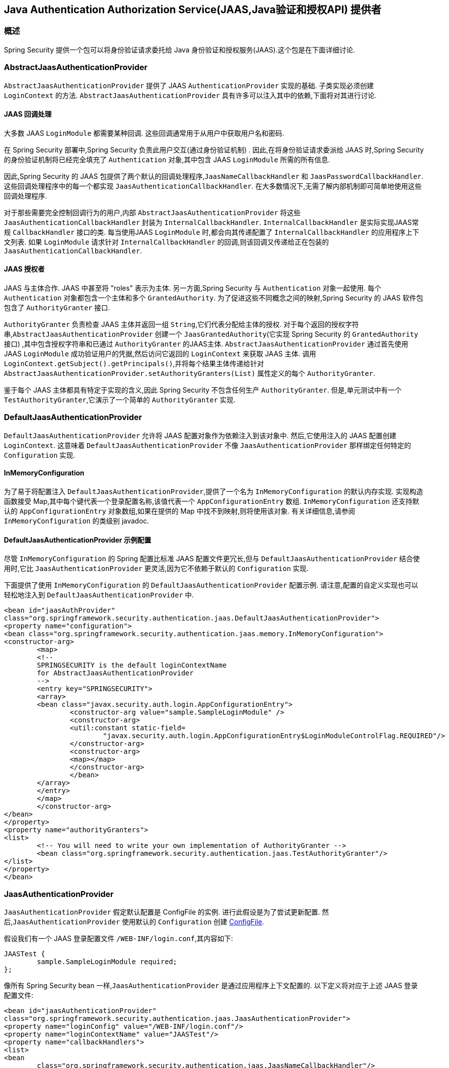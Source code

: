 [[servlet-jaas]]
== Java Authentication Authorization Service(JAAS,Java验证和授权API)  提供者


=== 概述
Spring Security 提供一个包可以将身份验证请求委托给 Java 身份验证和授权服务(JAAS).这个包是在下面详细讨论.


[[jaas-abstractjaasauthenticationprovider]]
=== AbstractJaasAuthenticationProvider
`AbstractJaasAuthenticationProvider` 提供了 JAAS `AuthenticationProvider` 实现的基础.  子类实现必须创建 `LoginContext` 的方法.  `AbstractJaasAuthenticationProvider` 具有许多可以注入其中的依赖,下面将对其进行讨论.

[[jaas-callbackhandler]]
==== JAAS 回调处理
大多数 JAAS `LoginModule` 都需要某种回调.  这些回调通常用于从用户中获取用户名和密码.

在 Spring Security 部署中,Spring Security 负责此用户交互(通过身份验证机制) .  因此,在将身份验证请求委派给 JAAS 时,Spring Security 的身份验证机制将已经完全填充了 `Authentication` 对象,其中包含 JAAS `LoginModule` 所需的所有信息.

因此,Spring Security 的 JAAS 包提供了两个默认的回调处理程序,`JaasNameCallbackHandler` 和 `JaasPasswordCallbackHandler`.  这些回调处理程序中的每一个都实现 `JaasAuthenticationCallbackHandler`.  在大多数情况下,无需了解内部机制即可简单地使用这些回调处理程序.

对于那些需要完全控制回调行为的用户,内部 `AbstractJaasAuthenticationProvider` 将这些 `JaasAuthenticationCallbackHandler` 封装为 `InternalCallbackHandler`.  `InternalCallbackHandler` 是实际实现JAAS常规 `CallbackHandler` 接口的类.
每当使用JAAS `LoginModule` 时,都会向其传递配置了 `InternalCallbackHandler` 的应用程序上下文列表.  如果 `LoginModule` 请求针对 `InternalCallbackHandler` 的回调,则该回调又传递给正在包装的 `JaasAuthenticationCallbackHandler`.

[[jaas-authoritygranter]]
==== JAAS 授权者
JAAS 与主体合作.  JAAS 中甚至将 "roles" 表示为主体.  另一方面,Spring Security 与 `Authentication` 对象一起使用.
每个 `Authentication` 对象都包含一个主体和多个 `GrantedAuthority`.  为了促进这些不同概念之间的映射,Spring Security 的 JAAS 软件包包含了 `AuthorityGranter` 接口.

`AuthorityGranter` 负责检查 JAAS 主体并返回一组 `String`,它们代表分配给主体的授权.  对于每个返回的授权字符串,`AbstractJaasAuthenticationProvider` 创建一个 `JaasGrantedAuthority`(它实现 Spring Security 的 `GrantedAuthority` 接口) ,其中包含授权字符串和已通过 `AuthorityGranter` 的JAAS主体.
`AbstractJaasAuthenticationProvider` 通过首先使用 JAAS `LoginModule` 成功验证用户的凭据,然后访问它返回的 `LoginContext` 来获取 JAAS 主体.  调用 `LoginContext.getSubject().getPrincipals()`,并将每个结果主体传递给针对 `AbstractJaasAuthenticationProvider.setAuthorityGranters(List)` 属性定义的每个 `AuthorityGranter`.

鉴于每个 JAAS 主体都具有特定于实现的含义,因此 Spring Security 不包含任何生产 `AuthorityGranter`.  但是,单元测试中有一个 `TestAuthorityGranter`,它演示了一个简单的 `AuthorityGranter` 实现.

[[jaas-defaultjaasauthenticationprovider]]
=== DefaultJaasAuthenticationProvider

`DefaultJaasAuthenticationProvider` 允许将 JAAS 配置对象作为依赖注入到该对象中.  然后,它使用注入的 JAAS 配置创建 `LoginContext`.  这意味着 `DefaultJaasAuthenticationProvider` 不像 `JaasAuthenticationProvider` 那样绑定任何特定的 `Configuration` 实现.

[[jaas-inmemoryconfiguration]]
==== InMemoryConfiguration
为了易于将配置注入 `DefaultJaasAuthenticationProvider`,提供了一个名为 `InMemoryConfiguration` 的默认内存实现.
实现构造函数接受 Map,其中每个键代表一个登录配置名称,该值代表一个 `AppConfigurationEntry` 数组.  `InMemoryConfiguration` 还支持默认的 `AppConfigurationEntry` 对象数组,如果在提供的 Map 中找不到映射,则将使用该对象.  有关详细信息,请参阅 `InMemoryConfiguration` 的类级别 javadoc.

[[jaas-djap-config]]
==== DefaultJaasAuthenticationProvider 示例配置
尽管 `InMemoryConfiguration` 的 Spring 配置比标准 JAAS 配置文件更冗长,但与 `DefaultJaasAuthenticationProvider` 结合使用时,它比 `JaasAuthenticationProvider` 更灵活,因为它不依赖于默认的 `Configuration` 实现.

下面提供了使用 `InMemoryConfiguration` 的 `DefaultJaasAuthenticationProvider` 配置示例.  请注意,配置的自定义实现也可以轻松地注入到 `DefaultJaasAuthenticationProvider` 中.

[source,xml]
----

<bean id="jaasAuthProvider"
class="org.springframework.security.authentication.jaas.DefaultJaasAuthenticationProvider">
<property name="configuration">
<bean class="org.springframework.security.authentication.jaas.memory.InMemoryConfiguration">
<constructor-arg>
	<map>
	<!--
	SPRINGSECURITY is the default loginContextName
	for AbstractJaasAuthenticationProvider
	-->
	<entry key="SPRINGSECURITY">
	<array>
	<bean class="javax.security.auth.login.AppConfigurationEntry">
		<constructor-arg value="sample.SampleLoginModule" />
		<constructor-arg>
		<util:constant static-field=
			"javax.security.auth.login.AppConfigurationEntry$LoginModuleControlFlag.REQUIRED"/>
		</constructor-arg>
		<constructor-arg>
		<map></map>
		</constructor-arg>
		</bean>
	</array>
	</entry>
	</map>
	</constructor-arg>
</bean>
</property>
<property name="authorityGranters">
<list>
	<!-- You will need to write your own implementation of AuthorityGranter -->
	<bean class="org.springframework.security.authentication.jaas.TestAuthorityGranter"/>
</list>
</property>
</bean>

----



[[jaas-jaasauthenticationprovider]]
=== JaasAuthenticationProvider
`JaasAuthenticationProvider` 假定默认配置是 ConfigFile 的实例.  进行此假设是为了尝试更新配置.  然后,`JaasAuthenticationProvider` 使用默认的 `Configuration` 创建 https://download.oracle.com/javase/1.4.2/docs/guide/security/jaas/spec/com/sun/security/auth/login/ConfigFile.html[ ConfigFile].

假设我们有一个 JAAS 登录配置文件 `/WEB-INF/login.conf`,其内容如下:

[source,txt]
----
JAASTest {
	sample.SampleLoginModule required;
};
----

像所有 Spring Security bean 一样,`JaasAuthenticationProvider` 是通过应用程序上下文配置的.  以下定义将对应于上述 JAAS 登录配置文件:

[source,xml]
----

<bean id="jaasAuthenticationProvider"
class="org.springframework.security.authentication.jaas.JaasAuthenticationProvider">
<property name="loginConfig" value="/WEB-INF/login.conf"/>
<property name="loginContextName" value="JAASTest"/>
<property name="callbackHandlers">
<list>
<bean
	class="org.springframework.security.authentication.jaas.JaasNameCallbackHandler"/>
<bean
	class="org.springframework.security.authentication.jaas.JaasPasswordCallbackHandler"/>
</list>
</property>
<property name="authorityGranters">
	<list>
	<bean class="org.springframework.security.authentication.jaas.TestAuthorityGranter"/>
	</list>
</property>
</bean>
----

[[jaas-apiprovision]]
=== Subject 运行
如果配置, `JaasApiIntegrationFilter` 将试图运行 `JaasAuthenticationToken` 上的 `Subject`. 这意味着可以使用访问 `Subject`:

[source,java]
----
Subject subject = Subject.getSubject(AccessController.getContext());
----

这种集成可以很容易地使用<<nsa-http-jaas-api-provision,jaas-api-provision>>配置属性. 当集成遗留或外部依赖 JAAS Subject API 被填充,这个特性很有用